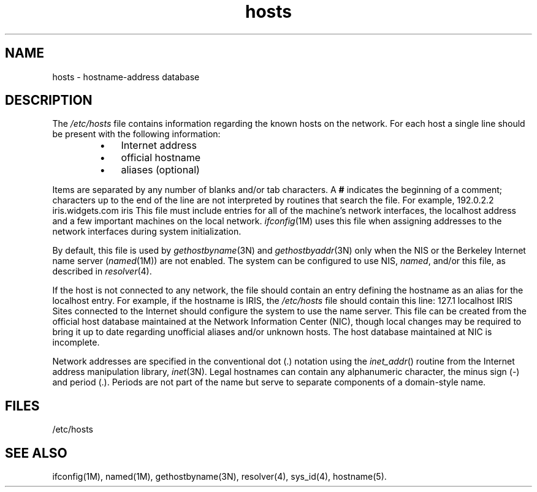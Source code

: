 .\" Copyright (c) 1983 Regents of the University of California.
.\" All rights reserved.  The Berkeley software License Agreement
.\" specifies the terms and conditions for redistribution.
.\"
.\"	@(#)hosts.5	6.3 (Berkeley) 5/14/86
.\"
.TH hosts 4
.SH NAME
hosts \- hostname-address database
.SH DESCRIPTION
The
.I /etc/hosts
file contains information regarding
the known hosts on the network.
For each host a single line should be present
with the following information:
.RS
.IP \(bu 3
Internet address
.IP \(bu 3
official hostname
.IP \(bu 3
aliases (optional)
.RE
.PP
Items are separated by any number of blanks and/or
tab characters.
A \f3#\f1 indicates the beginning of
a comment; characters up to the end of the line are
not interpreted by routines that search the file.
For example,
.Ex
192.0.2.2   iris.widgets.com   iris
.Ee
This file must include entries for all of the machine's network interfaces,
the localhost address
and a few important machines on the local network.
.IR ifconfig (1M)
uses this file when assigning addresses to the network interfaces
during system initialization.
.P
By default, this file is used by
.IR gethostbyname (3N)
and
.IR gethostbyaddr (3N)
only when the NIS or
the Berkeley Internet name server
.RI ( named (1M))
are not enabled.
The system can be configured to use NIS,
.IR named ,
and/or this file, as described in
.IR resolver (4).
.PP
If the host is not connected to any network, the file
should contain an entry defining the hostname as an
alias for the localhost entry.
For example, if the hostname is IRIS, the
.I /etc/hosts
file should contain this line:
.Ex
127.1   localhost   IRIS
.Ee
Sites connected to the Internet should configure the system
to use the name server.
This file can be created from the official host
database maintained at the Network Information
Center (NIC), though local changes may be required
to bring it up to date regarding unofficial aliases
and/or unknown hosts.
The host database maintained at NIC
is incomplete.
.PP
Network addresses are specified in the conventional
dot (.) notation using the \f2inet_addr\fP() routine
from the Internet address manipulation library,
.IR inet (3N).
Legal hostnames can contain any alphanumeric
character, the minus sign (\-) and period (.).
Periods are not part of the name but serve to separate components
of a domain-style name.
.SH FILES
/etc/hosts
.SH "SEE ALSO"
ifconfig(1M),
named(1M),
gethostbyname(3N),
resolver(4),
sys_id(4),
hostname(5).
